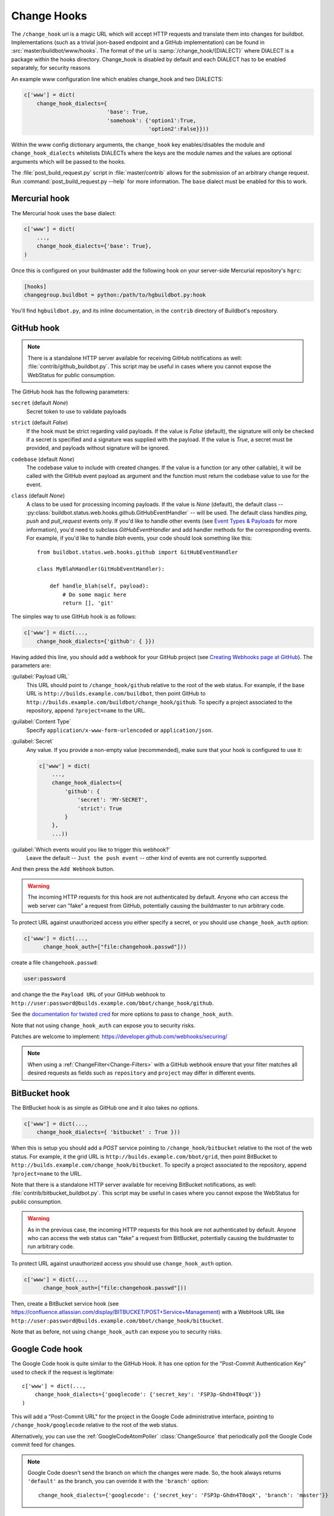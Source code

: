 
.. _Change-Hooks:

Change Hooks
~~~~~~~~~~~~

The ``/change_hook`` url is a magic URL which will accept HTTP requests and translate them into changes for buildbot.
Implementations (such as a trivial json-based endpoint and a GitHub implementation) can be found in :src:`master/buildbot/www/hooks`.
The format of the url is :samp:`/change_hook/{DIALECT}` where DIALECT is a package within the hooks directory.
Change_hook is disabled by default and each DIALECT has to be enabled separately, for security reasons

An example www configuration line which enables change_hook and two DIALECTS:

.. code-block:: python

    c['www'] = dict(
        change_hook_dialects={
                              'base': True,
                              'somehook': {'option1':True,
                                           'option2':False}}))

Within the www config dictionary arguments, the ``change_hook`` key enables/disables the module and ``change_hook_dialects`` whitelists DIALECTs where the keys are the module names and the values are optional arguments which will be passed to the hooks.

The :file:`post_build_request.py` script in :file:`master/contrib` allows for the submission of an arbitrary change request.
Run :command:`post_build_request.py --help` for more information.
The ``base`` dialect must be enabled for this to work.

Mercurial hook
++++++++++++++

The Mercurial hook uses the base dialect:

.. code-block:: python

    c['www'] = dict(
        ...,
        change_hook_dialects={'base': True},
    )

Once this is configured on your buildmaster add the following hook on your server-side Mercurial repository's ``hgrc``:

.. code-block:: ini

    [hooks]
    changegroup.buildbot = python:/path/to/hgbuildbot.py:hook

You'll find ``hgbuildbot.py``, and its inline documentation, in the ``contrib`` directory of Buildbot's repository.

GitHub hook
+++++++++++

.. note::

   There is a standalone HTTP server available for receiving GitHub notifications as well: :file:`contrib/github_buildbot.py`.
   This script may be useful in cases where you cannot expose the WebStatus for public consumption.

The GitHub hook has the following parameters:

``secret`` (default `None`)
    Secret token to use to validate payloads
``strict`` (default `False`)
    If the hook must be strict regarding valid payloads.
    If the value is `False` (default), the signature will only be checked if a secret is specified and a signature was supplied with the payload.
    If the value is `True`, a secret must be provided, and payloads without signature will be ignored.
``codebase`` (default `None`)
    The codebase value to include with created changes.
    If the value is a function (or any other callable), it will be called with the GitHub event payload as argument and the function must return the codebase value to use for the event.
``class`` (default `None`)
    A class to be used for processing incoming payloads.
    If the value is `None` (default), the default class -- :py:class:`buildbot.status.web.hooks.github.GitHubEventHandler` -- will be used.
    The default class handles `ping`, `push` and `pull_request` events only.
    If you'd like to handle other events (see `Event Types & Payloads <https://developer.github.com/v3/activity/events/types/>`_ for more information), you'd need to subclass `GitHubEventHandler` and add handler methods for the corresponding events.
    For example, if you'd like to handle `blah` events, your code should look something like this::

        from buildbot.status.web.hooks.github import GitHubEventHandler

        class MyBlahHandler(GitHubEventHandler):

            def handle_blah(self, payload):
                # Do some magic here
                return [], 'git'

The simples way to use GitHub hook is as follows:

.. code-block:: python

    c['www'] = dict(...,
        change_hook_dialects={'github': { }})

Having added this line, you should add a webhook for your GitHub project (see `Creating Webhooks page at GitHub <https://developer.github.com/webhooks/creating/>`_).
The parameters are:

:guilabel:`Payload URL`
    This URL should point to ``/change_hook/github`` relative to the root of the web status.
    For example, if the base URL is ``http://builds.example.com/buildbot``, then point GitHub to ``http://builds.example.com/buildbot/change_hook/github``.
    To specify a project associated to the repository, append ``?project=name`` to the URL.

:guilabel:`Content Type`
    Specify ``application/x-www-form-urlencoded`` or ``application/json``.

:guilabel:`Secret`
    Any value.
    If you provide a non-empty value (recommended), make sure that your hook is configured to use it:

    .. code-block:: python

            c['www'] = dict(
                ...,
                change_hook_dialects={
                    'github': {
                        'secret': 'MY-SECRET',
                        'strict': True
                    }
                },
                ...))

:guilabel:`Which events would you like to trigger this webhook?`
    Leave the default -- ``Just the push event`` -- other kind of events are not currently supported.

And then press the ``Add Webhook`` button.

.. warning::

    The incoming HTTP requests for this hook are not authenticated by default.
    Anyone who can access the web server can "fake" a request from GitHub, potentially causing the buildmaster to run arbitrary code.

To protect URL against unauthorized access you either specify a secret, or you should use ``change_hook_auth`` option:

.. code-block:: python

    c['www'] = dict(...,
          change_hook_auth=["file:changehook.passwd"]))

create a file ``changehook.passwd``:

.. code-block:: none

    user:password

and change the the ``Payload URL`` of your GitHub webhook to ``http://user:password@builds.example.com/bbot/change_hook/github``.

See the `documentation for twisted cred <https://twistedmatrix.com/documents/current/core/howto/cred.html>`_ for more options to pass to ``change_hook_auth``.

Note that not using ``change_hook_auth`` can expose you to security risks.

Patches are welcome to implement: https://developer.github.com/webhooks/securing/

.. note::

   When using a :ref:`ChangeFilter<Change-Filters>` with a GitHub webhook ensure that your filter matches all desired requests as fields such as ``repository`` and ``project`` may differ in different events.


BitBucket hook
++++++++++++++

The BitBucket hook is as simple as GitHub one and it also takes no options.

.. code-block:: python

    c['www'] = dict(...,
        change_hook_dialects={ 'bitbucket' : True }))

When this is setup you should add a `POST` service pointing to ``/change_hook/bitbucket`` relative to the root of the web status.
For example, it the grid URL is ``http://builds.example.com/bbot/grid``, then point BitBucket to ``http://builds.example.com/change_hook/bitbucket``.
To specify a project associated to the repository, append ``?project=name`` to the URL.

Note that there is a standalone HTTP server available for receiving BitBucket notifications, as well: :file:`contrib/bitbucket_buildbot.py`.
This script may be useful in cases where you cannot expose the WebStatus for public consumption.

.. warning::

    As in the previous case, the incoming HTTP requests for this hook are not authenticated by default.
    Anyone who can access the web status can "fake" a request from BitBucket, potentially causing the buildmaster to run arbitrary code.

To protect URL against unauthorized access you should use ``change_hook_auth`` option.

.. code-block:: python

  c['www'] = dict(...,
        change_hook_auth=["file:changehook.passwd"]))

Then, create a BitBucket service hook (see https://confluence.atlassian.com/display/BITBUCKET/POST+Service+Management) with a WebHook URL like ``http://user:password@builds.example.com/bbot/change_hook/bitbucket``.

Note that as before, not using ``change_hook_auth`` can expose you to security risks.

Google Code hook
++++++++++++++++

The Google Code hook is quite similar to the GitHub Hook.
It has one option for the "Post-Commit Authentication Key" used to check if the request is legitimate::

    c['www'] = dict(...,
        change_hook_dialects={'googlecode': {'secret_key': 'FSP3p-Ghdn4T0oqX'}}
    )

This will add a "Post-Commit URL" for the project in the Google Code administrative interface, pointing to ``/change_hook/googlecode`` relative to the root of the web status.

Alternatively, you can use the :ref:`GoogleCodeAtomPoller` :class:`ChangeSource` that periodically poll the Google Code commit feed for changes.

.. note::

   Google Code doesn't send the branch on which the changes were made.
   So, the hook always returns ``'default'`` as the branch, you can override it with the ``'branch'`` option::

      change_hook_dialects={'googlecode': {'secret_key': 'FSP3p-Ghdn4T0oqX', 'branch': 'master'}}

Poller hook
+++++++++++

The poller hook allows you to use GET or POST requests to trigger polling.
One advantage of this is your buildbot instance can poll at launch (using the pollAtLaunch flag) to get changes that happened while it was down, but then you can still use a commit hook to get fast notification of new changes.

Suppose you have a poller configured like this::

    c['change_source'] = SVNPoller(
        repourl="https://amanda.svn.sourceforge.net/svnroot/amanda/amanda",
        split_file=split_file_branches,
        pollInterval=24*60*60,
        pollAtLaunch=True)

And you configure your WebStatus to enable this hook::

    c['www'] = dict(...,
        change_hook_dialects={'poller': True}
    )

Then you will be able to trigger a poll of the SVN repository by poking the ``/change_hook/poller`` URL from a commit hook like this:

.. code-block:: bash

    curl -s -F poller=https://amanda.svn.sourceforge.net/svnroot/amanda/amanda \
        http://yourbuildbot/change_hook/poller

If no ``poller`` argument is provided then the hook will trigger polling of all polling change sources.

You can restrict which pollers the webhook has access to using the ``allowed`` option::

    c['www'] = dict(...,
        change_hook_dialects={'poller': {'allowed': ['https://amanda.svn.sourceforge.net/svnroot/amanda/amanda']}}
    )

GitLab hook
+++++++++++

The GitLab hook is as simple as GitHub one and it also takes no options.

::

    c['www'] = dict(...,
        change_hook_dialects={ 'gitlab' : True }
    )

When this is setup you should add a `POST` service pointing to ``/change_hook/gitlab`` relative to the root of the web status.
For example, it the grid URL is ``http://builds.example.com/bbot/grid``, then point GitLab to ``http://builds.example.com/change_hook/gitlab``.
The project and/or codebase can also be passed in the URL by appending ``?project=name`` or ``?codebase=foo`` to the URL.
These parameters will be passed along to the scheduler.

.. note::

    Your Git step must be configured with a git@ repourl, not a https: one, else the change from the webhook will not trigger a build.

.. warning::

    As in the previous case, the incoming HTTP requests for this hook are not authenticated by default.
    Anyone who can access the web status can "fake" a request from your GitLab server, potentially causing the buildmaster to run arbitrary code.

To protect URL against unauthorized access you should use ``change_hook_auth`` option.

.. code-block:: python

    c['www'] = dict(...,
        change_hook_auth=["file:changehook.passwd"]
    )

Then, create a GitLab service hook (see ``https://your.gitlab.server/help/web_hooks``) with a WebHook URL like ``http://user:password@builds.example.com/bbot/change_hook/gitlab``.

Note that as before, not using ``change_hook_auth`` can expose you to security risks.

Gitorious Hook
++++++++++++++

The Gitorious hook is as simple as GitHub one and it also takes no options.

::

    c['www'] = dict(...,
        change_hook_dialects={'gitorious': True}
    )

When this is setup you should add a `POST` service pointing to ``/change_hook/gitorious`` relative to the root of the web status.
For example, it the grid URL is ``http://builds.example.com/bbot/grid``, then point Gitorious to ``http://builds.example.com/change_hook/gitorious``.

.. warning::

    As in the previous case, the incoming HTTP requests for this hook are not authenticated by default.
    Anyone who can access the web status can "fake" a request from your Gitorious server, potentially causing the buildmaster to run arbitrary code.

To protect URL against unauthorized access you should use ``change_hook_auth`` option.

.. code-block:: python

    c['www'] = dict(...,
        change_hook_auth=["file:changehook.passwd"]
    )

Then, create a Gitorious web hook with a WebHook URL like ``http://user:password@builds.example.com/bbot/change_hook/gitorious``.

Note that as before, not using ``change_hook_auth`` can expose you to security risks.

.. note::

    Web hooks are only available for local Gitorious installations, since this feature is not offered as part of Gitorious.org yet.
